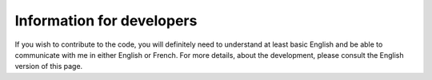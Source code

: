 Information for developers
==========================

If you wish to contribute to the code, you will definitely need to understand
at least basic English and be able to communicate with me in either English
or French.  For more details, about the development, please consult the
English version of this page.
